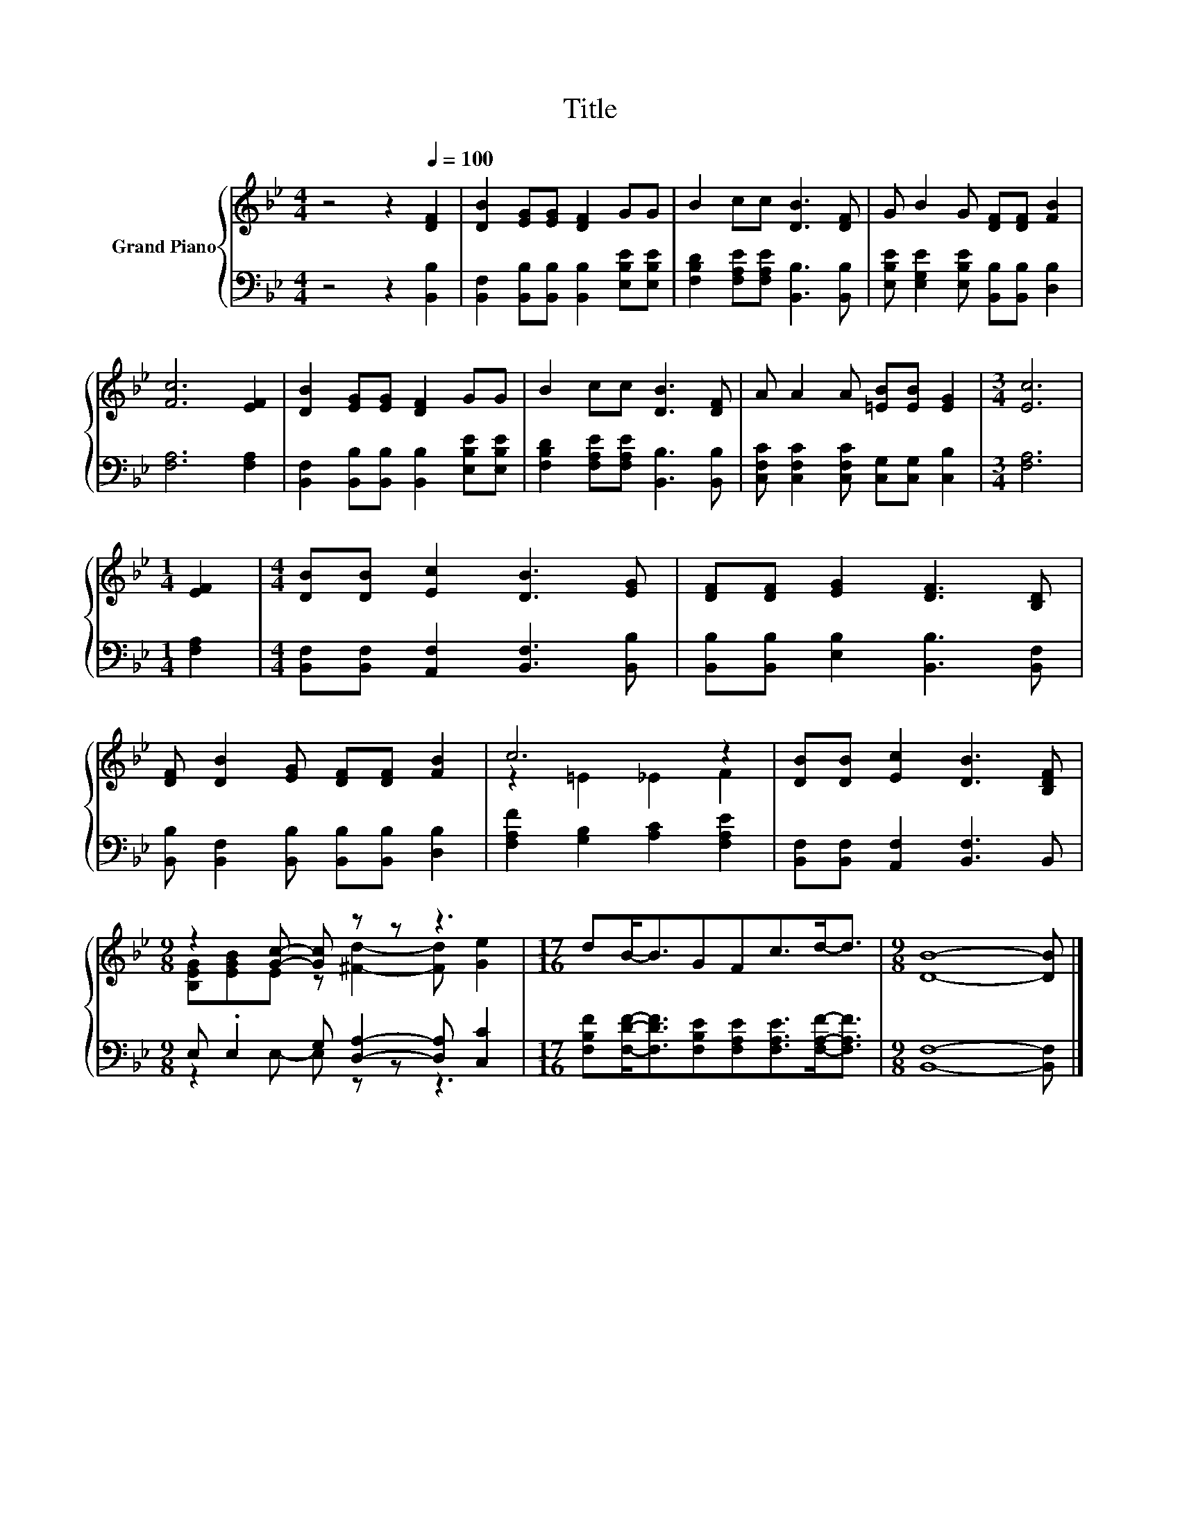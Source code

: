 X:1
T:Title
%%score { ( 1 3 ) | ( 2 4 ) }
L:1/8
M:4/4
K:Bb
V:1 treble nm="Grand Piano"
V:3 treble 
V:2 bass 
V:4 bass 
V:1
 z4 z2[Q:1/4=100] [DF]2 | [DB]2 [EG][EG] [DF]2 GG | B2 cc [DB]3 [DF] | G B2 G [DF][DF] [FB]2 | %4
 [Fc]6 [EF]2 | [DB]2 [EG][EG] [DF]2 GG | B2 cc [DB]3 [DF] | A A2 A [=EB][EB] [EG]2 |[M:3/4] [Ec]6 | %9
[M:1/4] [EF]2 |[M:4/4] [DB][DB] [Ec]2 [DB]3 [EG] | [DF][DF] [EG]2 [DF]3 [B,D] | %12
 [DF] [DB]2 [EG] [DF][DF] [FB]2 | c6 z2 | [DB][DB] [Ec]2 [DB]3 [B,DF] | %15
[M:9/8] z2 [Gc]- [Gc] z z z3 |[M:17/16] dB-<BGFc>d-d3/2 |[M:9/8] [DB]8- [DB] |] %18
V:2
 z4 z2 [B,,B,]2 | [B,,F,]2 [B,,B,][B,,B,] [B,,B,]2 [E,B,E][E,B,E] | %2
 [F,B,D]2 [F,A,E][F,A,E] [B,,B,]3 [B,,B,] | [E,B,E] [E,G,E]2 [E,B,E] [B,,B,][B,,B,] [D,B,]2 | %4
 [F,A,]6 [F,A,]2 | [B,,F,]2 [B,,B,][B,,B,] [B,,B,]2 [E,B,E][E,B,E] | %6
 [F,B,D]2 [F,A,E][F,A,E] [B,,B,]3 [B,,B,] | [C,F,C] [C,F,C]2 [C,F,C] [C,G,][C,G,] [C,B,]2 | %8
[M:3/4] [F,A,]6 |[M:1/4] [F,A,]2 |[M:4/4] [B,,F,][B,,F,] [A,,F,]2 [B,,F,]3 [B,,B,] | %11
 [B,,B,][B,,B,] [E,B,]2 [B,,B,]3 [B,,F,] | [B,,B,] [B,,F,]2 [B,,B,] [B,,B,][B,,B,] [D,B,]2 | %13
 [F,A,F]2 [G,B,]2 [A,C]2 [F,A,E]2 | [B,,F,][B,,F,] [A,,F,]2 [B,,F,]3 B,, | %15
[M:9/8] E, .E,2 G, [D,A,]2- [D,A,] [C,C]2 | %16
[M:17/16] [F,B,F][F,DF]-<[F,DF][F,B,E][F,A,E][F,A,E]>[F,A,F]-[F,A,F]3/2 | %17
[M:9/8] [B,,F,]8- [B,,F,] |] %18
V:3
 x8 | x8 | x8 | x8 | x8 | x8 | x8 | x8 |[M:3/4] x6 |[M:1/4] x2 |[M:4/4] x8 | x8 | x8 | %13
 z2 =E2 _E2 F2 | x8 |[M:9/8] [B,EG][EGB]E z [^Fd]2- [Fd] [Ge]2 |[M:17/16] x17/2 |[M:9/8] x9 |] %18
V:4
 x8 | x8 | x8 | x8 | x8 | x8 | x8 | x8 |[M:3/4] x6 |[M:1/4] x2 |[M:4/4] x8 | x8 | x8 | x8 | x8 | %15
[M:9/8] z2 E,- E, z z z3 |[M:17/16] x17/2 |[M:9/8] x9 |] %18

